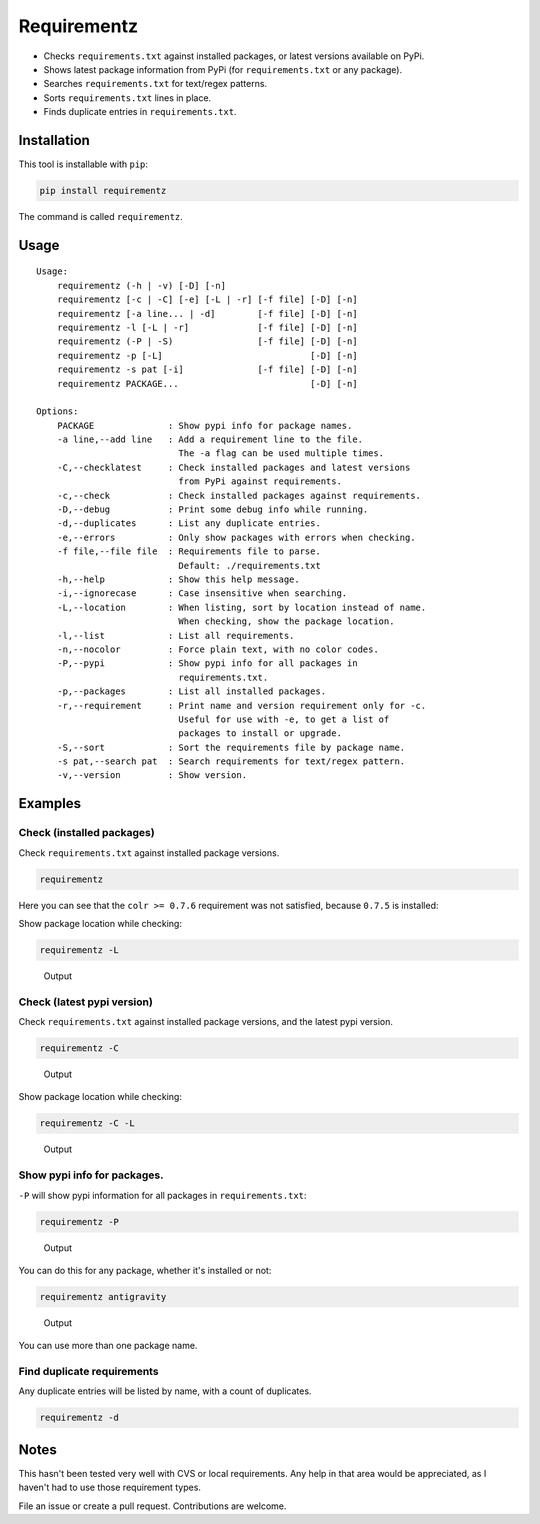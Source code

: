 Requirementz
============

-  Checks ``requirements.txt`` against installed packages, or latest
   versions available on PyPi.

-  Shows latest package information from PyPi (for ``requirements.txt``
   or any package).

-  Searches ``requirements.txt`` for text/regex patterns.

-  Sorts ``requirements.txt`` lines in place.

-  Finds duplicate entries in ``requirements.txt``.

Installation
------------

This tool is installable with ``pip``:

.. code:: bash

    pip install requirementz

The command is called ``requirementz``.

Usage
-----

::

    Usage:
        requirementz (-h | -v) [-D] [-n]
        requirementz [-c | -C] [-e] [-L | -r] [-f file] [-D] [-n]
        requirementz [-a line... | -d]        [-f file] [-D] [-n]
        requirementz -l [-L | -r]             [-f file] [-D] [-n]
        requirementz (-P | -S)                [-f file] [-D] [-n]
        requirementz -p [-L]                            [-D] [-n]
        requirementz -s pat [-i]              [-f file] [-D] [-n]
        requirementz PACKAGE...                         [-D] [-n]

    Options:
        PACKAGE              : Show pypi info for package names.
        -a line,--add line   : Add a requirement line to the file.
                               The -a flag can be used multiple times.
        -C,--checklatest     : Check installed packages and latest versions
                               from PyPi against requirements.
        -c,--check           : Check installed packages against requirements.
        -D,--debug           : Print some debug info while running.
        -d,--duplicates      : List any duplicate entries.
        -e,--errors          : Only show packages with errors when checking.
        -f file,--file file  : Requirements file to parse.
                               Default: ./requirements.txt
        -h,--help            : Show this help message.
        -i,--ignorecase      : Case insensitive when searching.
        -L,--location        : When listing, sort by location instead of name.
                               When checking, show the package location.
        -l,--list            : List all requirements.
        -n,--nocolor         : Force plain text, with no color codes.
        -P,--pypi            : Show pypi info for all packages in
                               requirements.txt.
        -p,--packages        : List all installed packages.
        -r,--requirement     : Print name and version requirement only for -c.
                               Useful for use with -e, to get a list of
                               packages to install or upgrade.
        -S,--sort            : Sort the requirements file by package name.
        -s pat,--search pat  : Search requirements for text/regex pattern.
        -v,--version         : Show version.

Examples
--------

Check (installed packages)
~~~~~~~~~~~~~~~~~~~~~~~~~~

Check ``requirements.txt`` against installed package versions.

.. code:: bash

    requirementz

Here you can see that the ``colr >= 0.7.6`` requirement was not
satisfied, because ``0.7.5`` is installed: |Output|

Show package location while checking:

.. code:: bash

    requirementz -L

.. figure:: http://imgur.com/szaquw9.png
   :alt: Output

   Output

Check (latest pypi version)
~~~~~~~~~~~~~~~~~~~~~~~~~~~

Check ``requirements.txt`` against installed package versions, and the
latest pypi version.

.. code:: bash

    requirementz -C

.. figure:: http://imgur.com/FEiyEgU.png
   :alt: Output

   Output

Show package location while checking:

.. code:: bash

    requirementz -C -L

.. figure:: http://imgur.com/h7TgJ0u.png
   :alt: Output

   Output

Show pypi info for packages.
~~~~~~~~~~~~~~~~~~~~~~~~~~~~

``-P`` will show pypi information for all packages in
``requirements.txt``:

.. code:: bash

    requirementz -P

.. figure:: http://imgur.com/nxjGyK7.png
   :alt: Output

   Output

You can do this for any package, whether it's installed or not:

.. code:: bash

    requirementz antigravity

.. figure:: http://imgur.com/hFXbf8C.png
   :alt: Output

   Output

You can use more than one package name.

Find duplicate requirements
~~~~~~~~~~~~~~~~~~~~~~~~~~~

Any duplicate entries will be listed by name, with a count of
duplicates.

.. code:: bash

    requirementz -d

Notes
-----

This hasn't been tested very well with CVS or local requirements. Any
help in that area would be appreciated, as I haven't had to use those
requirement types.

File an issue or create a pull request. Contributions are welcome.

.. |Output| image:: http://imgur.com/nbzLv7X.png

